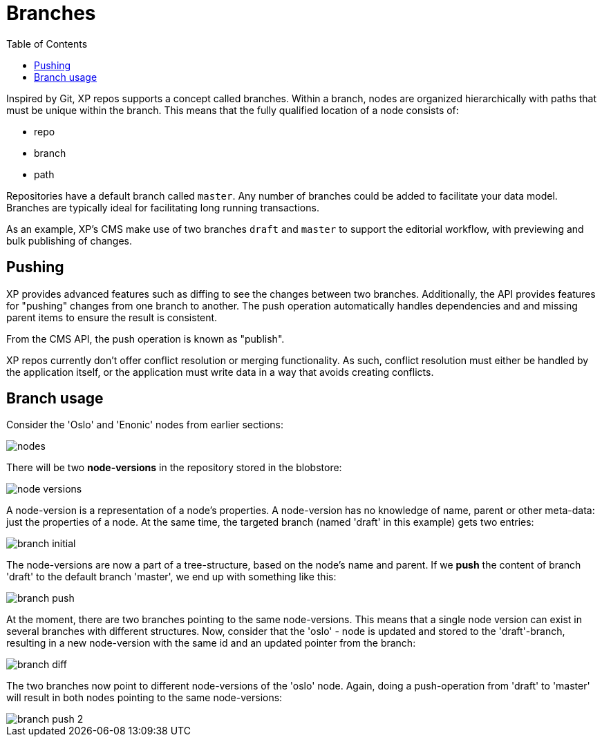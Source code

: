 = Branches
:toc: right
:imagesdir: images

Inspired by Git, XP repos supports a concept called branches.
Within a branch, nodes are organized hierarchically with paths that must be unique within the branch.
This means that the fully qualified location of a node consists of:

* repo
* branch
* path

Repositories have a default branch called ``master``.
Any number of branches could be added to facilitate your data model. Branches are typically ideal for facilitating long running transactions.

As an example, XP's CMS make use of two branches ``draft`` and ``master`` to support the editorial workflow, with previewing and bulk publishing of changes.

== Pushing

XP provides advanced features such as diffing to see the changes between two branches.
Additionally, the API provides features for "pushing" changes from one branch to another.
The push operation automatically handles dependencies and and missing parent items to ensure the result is consistent.

From the CMS API, the push operation is known as "publish".

XP repos currently don't offer conflict resolution or merging functionality.
As such, conflict resolution must either be handled by the application itself, or the application must write data in a way that avoids creating conflicts.

== Branch usage

Consider the 'Oslo' and 'Enonic' nodes from earlier sections:

image::nodes.png[]

There will be two *node-versions* in the repository stored in the blobstore:

image::node-versions.png[]

A node-version is a representation of a node's properties. A node-version has no knowledge of name, parent or other meta-data: just the properties of a node.
At the same time, the targeted branch (named 'draft' in this example) gets two entries:

image::branch_initial.png[]

The node-versions are now a part of a tree-structure, based on the node's name and parent.
If we *push* the content of branch 'draft' to the default branch 'master', we end up with something like this:

image::branch_push.png[]

At the moment, there are two branches pointing to the same node-versions. This means that a single node version can exist in several branches with different structures.
Now, consider that the 'oslo' - node is updated and stored to the 'draft'-branch, resulting in a new node-version with the same id and an updated pointer from the branch:

image::branch_diff.png[]

The two branches now point to different node-versions of the 'oslo' node.
Again, doing a push-operation from 'draft' to 'master' will result in both nodes pointing to the same node-versions:

image::branch_push_2.png[]
